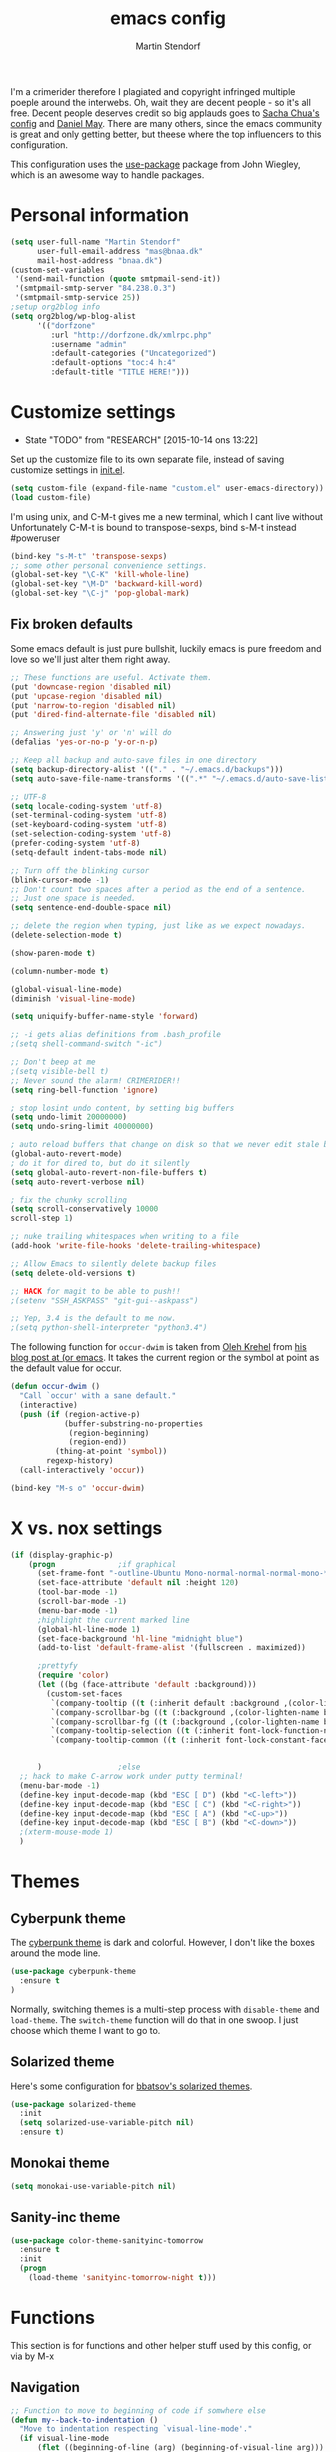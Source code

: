 #+TITLE: emacs config
#+AUTHOR: Martin Stendorf

I'm a crimerider therefore I plagiated and copyright infringed multiple poeple around the interwebs.
Oh, wait they are decent people - so it's all free.
Decent people deserves credit so big applauds goes to [[https://github.com/sachac/.emacs.d/blob/83d21e473368adb1f63e582a6595450fcd0e787c/Sacha.org][ Sacha Chua's config]] and [[https://github.com/danielmai/.emacs.d/blob/master/config.org][ Daniel May]].
There are many others, since the emacs community is great and only getting better, but theese where the top influencers to this configuration.

This configuration uses the [[https://github.com/jwiegley/use-package][use-package]] package from John Wiegley, which is
an awesome way to handle packages.


* Personal information

#+BEGIN_SRC emacs-lisp
(setq user-full-name "Martin Stendorf"
      user-full-email-address "mas@bnaa.dk"
      mail-host-address "bnaa.dk")
(custom-set-variables
 '(send-mail-function (quote smtpmail-send-it))
 '(smtpmail-smtp-server "84.238.0.3")
 '(smtpmail-smtp-service 25))
;setup org2blog info
(setq org2blog/wp-blog-alist
      '(("dorfzone"
         :url "http://dorfzone.dk/xmlrpc.php"
         :username "admin"
         :default-categories ("Uncategorized")
         :default-options "toc:4 h:4"
         :default-title "TITLE HERE!")))
#+END_SRC

* Customize settings
  - State "TODO"       from "RESEARCH"   [2015-10-14 ons 13:22]
Set up the customize file to its own separate file, instead of saving
customize settings in [[file:init.el][init.el]].

#+begin_src emacs-lisp
(setq custom-file (expand-file-name "custom.el" user-emacs-directory))
(load custom-file)
#+end_src

I'm using unix, and C-M-t gives me a new terminal, which I cant live without
Unfortunately C-M-t is bound to transpose-sexps, bind s-M-t instead
#poweruser
#+BEGIN_SRC emacs-lisp
(bind-key "s-M-t" 'transpose-sexps)
;; some other personal convenience settings.
(global-set-key "\C-K" 'kill-whole-line)
(global-set-key "\M-D" 'backward-kill-word)
(global-set-key "\C-j" 'pop-global-mark)

#+END_SRC
** Fix broken defaults
Some emacs default is just pure bullshit, luckily emacs is pure freedom and love
so we'll just alter them right away.
#+BEGIN_SRC emacs-lisp
;; These functions are useful. Activate them.
(put 'downcase-region 'disabled nil)
(put 'upcase-region 'disabled nil)
(put 'narrow-to-region 'disabled nil)
(put 'dired-find-alternate-file 'disabled nil)

;; Answering just 'y' or 'n' will do
(defalias 'yes-or-no-p 'y-or-n-p)

;; Keep all backup and auto-save files in one directory
(setq backup-directory-alist '(("." . "~/.emacs.d/backups")))
(setq auto-save-file-name-transforms '((".*" "~/.emacs.d/auto-save-list/" t)))

;; UTF-8
(setq locale-coding-system 'utf-8)
(set-terminal-coding-system 'utf-8)
(set-keyboard-coding-system 'utf-8)
(set-selection-coding-system 'utf-8)
(prefer-coding-system 'utf-8)
(setq-default indent-tabs-mode nil)

;; Turn off the blinking cursor
(blink-cursor-mode -1)
;; Don't count two spaces after a period as the end of a sentence.
;; Just one space is needed.
(setq sentence-end-double-space nil)

;; delete the region when typing, just like as we expect nowadays.
(delete-selection-mode t)

(show-paren-mode t)

(column-number-mode t)

(global-visual-line-mode)
(diminish 'visual-line-mode)

(setq uniquify-buffer-name-style 'forward)

;; -i gets alias definitions from .bash_profile
;(setq shell-command-switch "-ic")

;; Don't beep at me
;(setq visible-bell t)
;; Never sound the alarm! CRIMERIDER!!
(setq ring-bell-function 'ignore)

; stop losint undo content, by setting big buffers
(setq undo-limit 20000000)
(setq undo-sring-limit 40000000)

; auto reload buffers that change on disk so that we never edit stale buffers
(global-auto-revert-mode)
; do it for dired to, but do it silently
(setq global-auto-revert-non-file-buffers t)
(setq auto-revert-verbose nil)

; fix the chunky scrolling
(setq scroll-conservatively 10000
scroll-step 1)

;; nuke trailing whitespaces when writing to a file
(add-hook 'write-file-hooks 'delete-trailing-whitespace)

;; Allow Emacs to silently delete backup files
(setq delete-old-versions t)

;; HACK for magit to be able to push!!
;(setenv "SSH_ASKPASS" "git-gui--askpass")

;; Yep, 3.4 is the default to me now.
;(setq python-shell-interpreter "python3.4")
#+END_SRC

The following function for ~occur-dwim~ is taken from [[https://github.com/abo-abo][Oleh Krehel]] from
[[http://oremacs.com/2015/01/26/occur-dwim/][his blog post at (or emacs]]. It takes the current region or the symbol
at point as the default value for occur.
#+BEGIN_SRC emacs-lisp
(defun occur-dwim ()
  "Call `occur' with a sane default."
  (interactive)
  (push (if (region-active-p)
            (buffer-substring-no-properties
             (region-beginning)
             (region-end))
          (thing-at-point 'symbol))
        regexp-history)
  (call-interactively 'occur))

(bind-key "M-s o" 'occur-dwim)
#+END_SRC

* X vs. nox settings
#+BEGIN_SRC emacs-lisp
(if (display-graphic-p)
    (progn				;if graphical
      (set-frame-font "-outline-Ubuntu Mono-normal-normal-normal-mono-*-*-*-*-c-*-iso8859-1")
      (set-face-attribute 'default nil :height 120)
      (tool-bar-mode -1)
      (scroll-bar-mode -1)
      (menu-bar-mode -1)
      ;highlight the current marked line
      (global-hl-line-mode 1)
      (set-face-background 'hl-line "midnight blue")
      (add-to-list 'default-frame-alist '(fullscreen . maximized))

      ;prettyfy
      (require 'color)
      (let ((bg (face-attribute 'default :background)))
        (custom-set-faces
         `(company-tooltip ((t (:inherit default :background ,(color-lighten-name bg 2)))))
         `(company-scrollbar-bg ((t (:background ,(color-lighten-name bg 10)))))
         `(company-scrollbar-fg ((t (:background ,(color-lighten-name bg 5)))))
         `(company-tooltip-selection ((t (:inherit font-lock-function-name-face))))
         `(company-tooltip-common ((t (:inherit font-lock-constant-face))))))


      )					;else
  ;; hack to make C-arrow work under putty terminal!
  (menu-bar-mode -1)
  (define-key input-decode-map (kbd "ESC [ D") (kbd "<C-left>"))
  (define-key input-decode-map (kbd "ESC [ C") (kbd "<C-right>"))
  (define-key input-decode-map (kbd "ESC [ A") (kbd "<C-up>"))
  (define-key input-decode-map (kbd "ESC [ B") (kbd "<C-down>"))
  ;(xterm-mouse-mode 1)
  )

#+END_SRC
* Themes
** Cyberpunk theme

The [[https://github.com/n3mo/cyberpunk-theme.el][cyberpunk theme]] is dark and colorful. However, I don't like the
boxes around the mode line.

#+begin_src emacs-lisp
(use-package cyberpunk-theme
  :ensure t
)
#+end_src

Normally, switching themes is a multi-step process with ~disable-theme~ and ~load-theme~. The
~switch-theme~ function will do that in one swoop. I just choose which
theme I want to go to.

** Solarized theme

Here's some configuration for [[https://github.com/bbatsov/solarized-emacs/][bbatsov's solarized themes]].

#+begin_src emacs-lisp
(use-package solarized-theme
  :init
  (setq solarized-use-variable-pitch nil)
  :ensure t)
#+end_src

** Monokai theme

#+begin_src emacs-lisp
(setq monokai-use-variable-pitch nil)
#+end_src
** Sanity-inc theme

#+begin_src emacs-lisp
(use-package color-theme-sanityinc-tomorrow
  :ensure t
  :init
  (progn
    (load-theme 'sanityinc-tomorrow-night t)))
#+end_src
* Functions
This section is for functions and other helper stuff used by this config, or via by M-x
** Navigation

#+BEGIN_SRC emacs-lisp
;; Function to move to beginning of code if somwhere else
(defun my--back-to-indentation ()
  "Move to indentation respecting `visual-line-mode'."
  (if visual-line-mode
      (flet ((beginning-of-line (arg) (beginning-of-visual-line arg)))
        (back-to-indentation))
    (back-to-indentation)))

;; funcition to move to beginning of line if at beginning of code
(defun my--move-beginning-of-line (&optional arg)
  "Move to beginning of line respecting `visual-line-mode'."
  (if visual-line-mode
      (beginning-of-visual-line arg)
    (move-beginning-of-line arg)))

;; function implementing above written functions so this can be bound to C-a for easy moving around.
(defun my-back-to-indentation-or-beginning (&optional arg)
  "Jump back to indentation of the current line.  If already
there, jump to the beginning of current line.  If visual mode is
enabled, move according to the visual lines."
  (interactive "p")
  (cond
   ((and (functionp 'org-table-p)
         (org-table-p))
    (let ((eob (save-excursion
                 (re-search-backward "|")
                 (forward-char 1)
                 (skip-chars-forward " ")
                 (point))))
      (if (= (point) eob)
          (org-beginning-of-line)
        (goto-char eob))))
   ((eq major-mode 'dired-mode)
    (if (= (point) (save-excursion
                     (dired-move-to-filename)
                     (point)))
        (progn
          (move-beginning-of-line 1)
          (skip-syntax-forward " "))
      (dired-move-to-filename)))
   ((eq major-mode 'org-mode)
    (org-beginning-of-line))
   (t
    (if (or (/= arg 1)
            (= (point) (save-excursion
                         (my--back-to-indentation)
                         (point))))
        (progn
          (my--move-beginning-of-line arg)
          (when (/= arg 1)
            (my--back-to-indentation)))
      (my--back-to-indentation)))))

;; Company mode indent or autocomplete function
; snippet i pulled and edited from emacs wiki as i  remember.. sry
(defun indent-or-expand (arg)
  "Either indent according to mode, or expand the word preceding
point."
  (interactive "*P")
  (if (and
       (or (bobp) (= ?w (char-syntax (char-before))))
       (or (eobp) (not (= ?w (char-syntax (char-after))))))
      (company-complete)
    (indent-according-to-mode)))

(bind-key "C-a" 'my-back-to-indentation-or-beginning)
#+END_SRC

** Convenient theme functions

#+begin_src emacs-lisp
(defun switch-theme (theme)
  "Disables any currently active themes and loads THEME."
  ;; This interactive call is taken from `load-theme'
  (interactive
   (list
    (intern (completing-read "Load custom theme: "
                             (mapc 'symbol-name
                                   (custom-available-themes))))))
  (let ((enabled-themes custom-enabled-themes))
    (mapc #'disable-theme custom-enabled-themes)
    (load-theme theme t)))

(defun disable-active-themes ()
  "Disables any currently active themes listed in `custom-enabled-themes'."
  (interactive)
  (mapc #'disable-theme custom-enabled-themes))

(bind-key "s-<f12>" 'switch-theme)
(bind-key "s-<f11>" 'disable-active-themes)
#+end_src

* List buffers

ibuffer is the improved version of list-buffers.

#+begin_src emacs-lisp
;; make ibuffer the default buffer lister.
(defalias 'list-buffers 'ibuffer)
#+end_src

* Recent files
Let's you find recently opened files easily.
Fantastic when working on large projects, og with emacs daemon running.
#+begin_src emacs-lisp
(use-package recentf
  :commands ido-recentf-open
  :init
  (progn
    (recentf-mode t)
    (setq recentf-max-saved-items 200)

    (defun ido-recentf-open ()
      "Use `ido-completing-read' to \\[find-file] a recent file"
      (interactive)
      (if (find-file (ido-completing-read "Find recent file: " recentf-list))
          (message "Opening file...")
        (message "Aborting")))

    (bind-key "C-x C-r" 'ido-recentf-open)))
#+end_src

* Org mode

Truly the way to [[http://orgmode.org/][live life in plain text]].
Mainly used for notetaking
Slowly progressing to using it for planning with agenda and capture.
It goes without saying that I also use it to manage my Emacs config.

** Org activation bindings

Set up some global key bindings that integrate with Org Mode features.

#+begin_src emacs-lisp
(bind-key "C-c l" 'org-store-link)
(bind-key "C-c c" 'org-capture)
(bind-key "C-c a" 'org-agenda)
(bind-key "C-c b" 'org-iswitchb)
#+end_src

*** Org agenda

Learned about [[https://github.com/sachac/.emacs.d/blob/83d21e473368adb1f63e582a6595450fcd0e787c/Sacha.org#org-agenda][this =delq= and =mapcar= trick from Sacha Chua's config]].

#+begin_src emacs-lisp
(setq org-agenda-files
      (delq nil
            (mapcar (lambda (x) (and (file-exists-p x) x))
                    '("~/.emacs.d/org/Agenda"))))
#+end_src

*** Org capture

#+begin_src emacs-lisp
(setq org-default-notes-file "~/.emacs.d/org/notes.org")
#+end_src

** Org setup

Speed commands are a nice and quick way to perform certain actions
while at the beginning of a heading. It's not activated by default.

See the doc for speed keys by checking out [[elisp:(info%20"(org)%20speed%20keys")][the documentation for
speed keys in Org mode]].

#+begin_src emacs-lisp
(setq org-use-speed-commands t)
#+end_src

#+begin_src emacs-lisp
(setq org-image-actual-width 550)
#+end_src

** Org customizations
#+BEGIN_SRC emacs-lisp
;; archiving for old TODO items
(setq org-archive-location "~/.emacs.d/org/archive.org::* From %s")
;; org-mode capture templates: maybe org-mode need it's own file?
(setq org-capture-templates
      '(("t" "Todo" entry (file+headline "~/.emacs.d/org/plan.org" "Tasks")
             "* TODO %?\n  %i\n  %a")
        ("j" "Journal" entry (file+datetree "~/.emacs.d/org/journal.org")
             "* Event: %?\n\n  %i\n\n  From: %a")))
;; Alter TODO states for more trackabillity.
(setq org-todo-keywords
      (quote ((sequence "TODO(t)" "RESEARCH(r@/!)" "ACTIVE(a)" "|" "DONE(d)" "DELEGATED(e@/!)")
              (sequence "WAITING(w@/!)" "HOLD(h@/!)" "|" "CANCELLED(c@/!)" "PHONE" "MEETING"))))

;; Select states fast by C-c C-t KEY
(setq org-use-fast-todo-selection t)

(setq org-todo-keyword-faces
      (quote (("TODO" :foreground "red" :weight bold)
              ("ACTIVE" :foreground "light blue" :weight bold)
              ("DONE" :foreground "forest green" :weight bold)
	      ("DELEGATED" :foreground "green" :weight bold)
              ("WAITING" :foreground "orange" :weight bold)
              ("HOLD" :foreground "brown" :weight bold)
              ("CANCELLED" :foreground "light grey" :weight bold)
              ("MEETING" :foreground "yellow" :weight bold)
              ("PHONE" :foreground "yellow" :weight bold))))
;try to color literal code blocks
(setq org-src-fontify-natively t)

#+END_SRC
** Org tags

The default value is -77, which is weird for smaller width windows.
I'd rather have the tags align horizontally with the header. 45 is a
good column number to do that.

#+begin_src emacs-lisp
(setq org-tags-column 45)
#+end_src

** Org babel languages

#+begin_src emacs-lisp
(org-babel-do-load-languages
 'org-babel-load-languages
 '((python . t)
   (C . t)
   (calc . t)
   (latex . t)
   (java . t)
   (ruby . t)
;   (scheme . t)
   (sh . t)
;   (sqlite . t)
   (js . t)))

(defun my-org-confirm-babel-evaluate (lang body)
  "Do not confirm evaluation for these languages."
  (not (or (string= lang "C")
           (string= lang "java")
           (string= lang "python")
           (string= lang "emacs-lisp"))))
(setq org-confirm-babel-evaluate 'my-org-confirm-babel-evaluate)
#+end_src

** Org babel/source blocks

I like to have source blocks properly syntax highlighted and with the
editing popup window staying within the same window so all the windows
don't jump around. Also, having the top and bottom trailing lines in
the block is a waste of space, so we can remove them.

I noticed that fontification doesn't work with markdown mode when the
block is indented after editing it in the org src buffer---the leading
#s for headers don't get fontified properly because they appear as Org
comments. Setting ~org-src-preserve-indentation~ makes things
consistent as it doesn't pad source blocks with leading spaces.

#+begin_src emacs-lisp
(setq org-src-fontify-natively t
      org-src-window-setup 'current-window
      org-src-strip-leading-and-trailing-blank-lines t
      org-src-preserve-indentation t
      org-src-tab-acts-natively t)
#+end_src

** Org exporting
*** Pandoc exporter

Pandoc converts between a huge number of different file formats.

#+begin_src emacs-lisp
; (use-package ox-pandoc
;   :no-require t
;   :ensure t)
#+end_src

* Tramp

#+begin_src emacs-lisp :tangle no
(use-package tramp)
#+end_src

* erc
I use emacs for most of my day to day irc usage.
So i alter a bit of default to make it useable.
#+BEGIN_SRC emacs-lisp
(setq erc-server "irc.freenode.net"
      erc-port 6667
      erc-nick "Dorfen"
      erc-user-full-name "Dorfen"
      erc-email-userid "mstendorf@gmail.com")
;; check channels
(erc-track-mode t)
(setq erc-track-exclude-types '("JOIN" "NICK" "PART" "QUIT" "MODE"
                                 "324" "329" "332" "333" "353" "477"))
;; don't show any of this
(setq erc-hide-list '("JOIN" "PART" "QUIT" "NICK"))

;; auto join activated
(erc-autojoin-mode t)
;; join channels in theese lists
(setq erc-autojoin-channels-alist
      '(("freenode.net"
;	 ;; hacking,security & networks related
;	 "#justhackingthings"
;	 "#hacking"
;	 "##re"
;	 "#metasploit"
;	 "#reddit-sysadmin"
;	 "##hackers"
;	 "#wireshark"
;	 "#vulnhub"
;	 "#openstack-security"
;	 "#howtohack"
;	 "#hackhouse"
;	 "#2701"
;	 "##whitehat"
;	 "#nodesecurity"
;	 "#MITMf"
;	 "#sqlmap"
;	 "##hackaday"
;	 "#r_netsec"
;	 "#hacker.org"
;	 "#defcon"
;	 "#livectf"
;	 "##crypto"
;	 "#65kHacking"
;	 "#pro-verflow"
;	 "#DataHoarder"
;	 "##systemadmins"
;	 "#networking"
;	 "##networking"
;	 "#snort"
;	 "#cyberpunk"
;	 "#dns"
;	 "#gnu"
;
;
;	 ;; programming
;	 "#postgresql"
;	 "##python-friendly"
;	 "##dreamincode"
;	 "##C++-general"
;	 "#git"
;	 "##c"
;	 "##c++"
;	 "#osdev"
;	 "#python"
;	 "##programming"
;	 "#loldev"
;
;	 ;; editors & tools
	 "#emacs"
;	 "#emacsconf"
	 "#org-mode"
;	 "#vim"
;
;
;	 ;; *nix related
	 "#freebsd"
;	 "#ubuntu-steam"
;	 "#bash"
;	 "##linux"
;	 "#nagios"
;	 "#ubuntu"
;	 "#juniper"
;	 "#android"
;	 "#ubuntu-desktop"
;
;	 ;; danish stuff
	 "#linux.dk"
	 "#ubuntu-dk"
;	 "#osaa"
;	 "#bitcoin-dk"
;
;	 ;; misc stuff
;	 "#startups"
;	 "##politics"
)))

#+END_SRC
* Shell

#+begin_src emacs-lisp
(bind-key "C-x m" 'shell)
(bind-key "C-x M" 'ansi-term)
#+end_src

* Window

Convenient keybindings to - resize windows.

#+begin_src emacs-lisp
(bind-key "s-C-<left>"  'shrink-window-horizontally)
(bind-key "s-C-<right>" 'enlarge-window-horizontally)
(bind-key "s-C-<down>"  'shrink-window)
(bind-key "s-C-<up>"    'enlarge-window)
#+end_src

Convenient bindings to navigate between windows.
#+BEGIN_SRC emacs-lisp
(global-set-key [S-left] 'windmove-left)
(global-set-key [S-right] 'windmove-right)
(global-set-key "\M-o" 'other-window)
#+END_SRC

I almost always use split panes, therefore i made keybindings
to operate on the opposite window(buffer).
eg. M-f finds a file in the current window, holding down shift (M-F),
does the same in the opposite buffer. If buffer doesnt exists, it will create one.
This is the reasoning behind theese bindings.
Greatly inspired by [[http://handmadehero.org][Casey Muratori from handmade hero]], who's doing a fantastic job!
Give him some love and support for what he is giving away to the world for free.

#+BEGIN_SRC emacs-lisp
(global-set-key "\M-f" 'find-file)
(global-set-key "\M-F" 'find-file-other-window)
(global-set-key "\M-b" 'switch-to-buffer)
(global-set-key "\M-B" 'switch-to-buffer-other-window)
(global-set-key "\M-k" 'kill-this-buffer)
#+END_SRC
* Ido

#+begin_src emacs-lisp
(use-package ido
  :init
  (progn
    (setq ido-enable-flex-matching t)
    (setq ido-everywhere t)
    (ido-mode t)
    ;; (use-package ido-ubiquitous
    ;;   :ensure t
    ;;   :init (ido-ubiquitous-mode))
    (use-package ido-vertical-mode
      :ensure t
      :init (ido-vertical-mode 1)
      (setq ido-vertical-define-keys 'C-n-C-p-up-down-left-right)
      ;(setq ido-vertical-define-keys 'C-n-and-C-p-only)
)))
#+end_src

* Whitespace mode

#+begin_src emacs-lisp
(use-package whitespace
  :bind ("s-<f10>" . whitespace-mode))
#+end_src

* ELPA packages

These are the packages that are not built into Emacs.

** Ace Jump Mode

A quick way to jump around text in buffers.

[[http://emacsrocks.com/e10.html][See Emacs Rocks Episode 10 for a screencast.]]

#+begin_src emacs-lisp
(use-package ace-jump-mode
  :ensure t
  :diminish ace-jump-mode
  :commands ace-jump-mode
  :bind ("C-S-s" . ace-jump-mode))
#+end_src

** Android mode

#+begin_src emacs-lisp
; (use-package android-mode
;   :ensure t)
#+end_src

** C-Eldoc
   :PROPERTIES:
   :GitHub:   https://github.com/mooz/c-eldoc
   :END:

This package displays function signatures in the mode line.

#+begin_src emacs-lisp
(use-package c-eldoc
  :commands c-turn-on-eldoc-mode
  :ensure t
  :init (add-hook 'c-mode-hook #'c-turn-on-eldoc-mode))
#+end_src

** lua
#+BEGIN_SRC emacs-lisp
(use-package lua-mode
  :ensure t
  :init (progn
           (defadvice lua-electric-match (around last-command-char-fixup activate)
           (let ((last-command-char last-command-event))
                ad-do-it)))
  :config
  (add-to-list 'auto-mode-alist '("\\.lua$" . lua-mode))
)
#+END_SRC

** Magit

A great interface for git projects. It's much more pleasant to use
than the git interface on the command line. Use an easy keybinding to
access magit.

#+begin_src emacs-lisp
(use-package magit
  :ensure t
  :bind ("C-x g" . magit-status)
  :config
  (define-key magit-status-mode-map (kbd "q") 'magit-quit-session))
#+end_src

*** Fullscreen magit

#+BEGIN_QUOTE
The following code makes magit-status run alone in the frame, and then
restores the old window configuration when you quit out of magit.

No more juggling windows after commiting. It's magit bliss.
#+END_QUOTE
[[http://whattheemacsd.com/setup-magit.el-01.html][Source: Magnar Sveen]]

#+begin_src emacs-lisp
;; full screen magit-status
(defadvice magit-status (around magit-fullscreen activate)
  (window-configuration-to-register :magit-fullscreen)
  ad-do-it
  (delete-other-windows))

(defun magit-quit-session ()
  "Restores the previous window configuration and kills the magit buffer"
  (interactive)
  (kill-buffer)
  (jump-to-register :magit-fullscreen))
#+end_src

** Emacs IPython Notebook
#TODO: Look at this, wtf is this?
#+begin_src emacs-lisp
(use-package ein
  :ensure t)
#+end_src

** Expand region

#+begin_src emacs-lisp
(use-package expand-region
  :ensure t
  :bind ("C-@" . er/expand-region))
#+end_src

** Flycheck

Still need to set up hooks so that flycheck automatically runs in
python mode, etc. js2-mode is already really good for the syntax
checks, so I probably don't need the jshint checks with flycheck for
it.

#+begin_src emacs-lisp
(use-package flycheck
  :ensure t
  :config (setq flycheck-html-tidy-executable "tidy5"))
#+end_src

*** Linter setups

Install the HTML5/CSS/JavaScript linters.

#+begin_src sh
brew tap homebrew/dupes
brew install tidy
npm install -g jshint
npm install -g csslint
#+end_src

** Company
This is a autocompletion framework for emacs
#+BEGIN_SRC emacs-lisp
(use-package company
   :ensure t
   :init (progn
           (add-hook 'after-init-hook 'global-company-mode))
   :config
   (progn
      (setq company-backends (delete 'company-semantic company-backends))
      (use-package company-jedi
          :ensure t)))

#+END_SRC
** Edit With Emacs

THIS IS NOT MINE!
Looks interesting, so im checking it out.

Editing input boxes from Chrome with Emacs. Pretty useful to keep all
significant text-writing on the web within emacs. I typically use this
with posts on Discourse, which has a post editor that overrides normal
Emacs key bindings with other functions. As such, ~markdown-mode~ is
used.

#+begin_src emacs-lisp
(use-package edit-server
  :ensure t
  :config
  (edit-server-start)
  (setq edit-server-default-major-mode 'markdown-mode)
  (setq edit-server-new-frame nil))
#+end_src

** Floobits
still need to check this out at some point.

Using [[https://floobits.com/][Floobits]] for code collaboration.

#+begin_src emacs-lisp :tangle no
(use-package floobits
  :ensure t)
#+end_src

** Macrostep

Macrostep allows you to see what Elisp macros expand to. Learned about
it from the [[https://www.youtube.com/watch?v%3D2TSKxxYEbII][package highlight talk for use-package]].

#+begin_src emacs-lisp
(use-package macrostep
  :ensure t
  :bind ("H-`" . macrostep-expand))
#+end_src

** Markdown mode

#+begin_src emacs-lisp
(use-package markdown-mode
  :ensure t
  :mode (("\\.markdown\\'" . markdown-mode)
         ("\\.md\\'"       . markdown-mode)))
#+end_src

** Multiple cursors

We'll also need to ~(require 'multiple-cusors)~ because of [[https://github.com/magnars/multiple-cursors.el/issues/105][an autoload issue]].

#+begin_src emacs-lisp
(use-package multiple-cursors
  :ensure t
  :init (require 'multiple-cursors)
  :bind (("C-S-c C-S-c" . mc/edit-lines)
         ("C->"         . mc/mark-next-like-this)
         ("C-<"         . mc/mark-previous-like-this)
         ("C-!"         . mc/mark-all-like-this)))
#+end_src

** Perspective
DUNNO WHAT THIS IS
But sound awesome???

Workspaces in Emacs.

#+begin_src emacs-lisp :tangle no
(use-package perspective
  :ensure t
  :config (persp-mode))
#+end_src

** Projectile

#+BEGIN_QUOTE
Project navigation and management library for Emacs.
#+END_QUOTE
http://batsov.com/projectile/


#+begin_src emacs-lisp
(use-package projectile
  :ensure t
  :diminish projectile-mode
  :commands projectile-mode
  :config
  (progn
    (projectile-global-mode t)
    (setq projectile-enable-caching t)
    (use-package ag
      :commands ag
      :ensure t)))
#+end_src

** Python

Integrates with IPython.

#+begin_src emacs-lisp :tangle no
(use-package python-mode
  :ensure t
  :init (progn
          (elpy-enable)))
#+end_src

*** elpy
Elpy helps with completion suggestions through company
#+BEGIN_SRC emacs-lisp
(use-package elpy
   :ensure t
   :init (progn
       (elpy-enable)
       (highlight-indentation-mode -1)
       (autoload 'jedi:setup "jedi" nil t)
       (add-hook 'python-mode-hook 'jedi:setup)
       (setq jedi:setup-keys t)
       (setq jedi:complete-on-dot t)
       ;; remove the highlight indentation mode from elpy
       (setq elpy-modules (delq 'elpy-module-highlight-indentation
                             elpy-modules))))
#+END_SRC
** Restclient

See [[http://emacsrocks.com/e15.html][Emacs Rocks! Episode 15]] to learn how restclient can help out with
testing APIs from within Emacs. The HTTP calls you make in the buffer
aren't constrainted within Emacs; there's the
=restclient-copy-curl-command= to get the equivalent =curl= call
string to keep things portable.

#+begin_src emacs-lisp
(use-package restclient
  :ensure t
  :mode ("\\.restclient\\'" . restclient-mode))
#+end_src

** Smartparens mode

#+begin_src emacs-lisp
(use-package smartparens
  :ensure t
  :diminish smartparens-mode
  :config (progn (require 'smartparens-config)
                 (smartparens-global-mode t)))
#+end_src

*** Smartparens org mode

Set up some pairings for org mode markup. These pairings won't
activate by default; they'll only apply for wrapping regions.

#+begin_src emacs-lisp
(sp-local-pair 'org-mode "~" "~" :actions '(wrap))
(sp-local-pair 'org-mode "/" "/" :actions '(wrap))
(sp-local-pair 'org-mode "*" "*" :actions '(wrap))
#+end_src
** Smartscan

#+BEGIN_QUOTE
Quickly jumps between other symbols found at point in Emacs.
#+END_QUOTE
http://www.masteringemacs.org/article/smart-scan-jump-symbols-buffer


#+begin_src emacs-lisp
(use-package smartscan
  :ensure t
  :config (global-smartscan-mode 1)
  :bind (("s-n" . smartscan-symbol-go-forward)
         ("s-p" . smartscan-symbol-go-backward)))
#+end_src

** Skewer mode

Live coding for HTML/CSS/JavaScript.

#+begin_src emacs-lisp
(use-package skewer-mode
  :commands skewer-mode
  :ensure t
  :config (skewer-setup))
#+end_src

** Smoothscrolling

This makes it so ~C-n~-ing and ~C-p~-ing won't make the buffer jump
around so much.

#+begin_src emacs-lisp
(use-package smooth-scrolling
  :ensure t)
#+end_src

** Visual-regexp
This is just pure love when searching or refactoring.

#+begin_src emacs-lisp
(use-package visual-regexp
  :ensure t
  :init
  (use-package visual-regexp-steroids :ensure t)
  :bind (("C-c r" . vr/replace)
         ("C-c q" . vr/query-replace)
         ("C-c m" . vr/mc-mark) ; Need multiple cursors
         ("C-M-r" . vr/isearch-backward)
         ("C-M-s" . vr/isearch-forward)))
#+end_src

** Webmode

#+begin_src emacs-lisp :tangle no
(use-package web-mode
  :ensure t
  :init ((add-to-list 'auto-mode-alist '("\\.php$" . web-mode))
         (add-to-list 'auto-mode-alist '("\\.inc$" . web-mode)
         (add-to-list 'auto-mode-alist '("\\.js$" . web-mode)
         (add-to-list 'auto-mode-alist '("\\.html$" . web-mode))))))
#+end_src

** Yasnippet

Yeah, snippets! I start with snippets from [[https://github.com/AndreaCrotti/yasnippet-snippets][Andrea Crotti's collection]]
and have also modified them and added my own.

It takes a few seconds to load and I don't need them immediately when
Emacs starts up, so we can defer loading yasnippet until there's some
idle time.

#+begin_src emacs-lisp
(use-package yasnippet
  :ensure t
  :diminish yas-minor-mode
  :config
  (setq yas-snippet-dirs (concat user-emacs-directory "snippets"))
  (yas-global-mode))
#+end_src

** Emmet

According to [[http://emmet.io/][their website]], "Emmet — the essential toolkit for web-developers."

#+begin_src emacs-lisp
(use-package emmet-mode
  :ensure t
  :commands emmet-mode
  :config
  (add-hook 'html-mode-hook 'emmet-mode)
  (add-hook 'css-mode-hook 'emmet-mode))
#+end_src

** Zoom-frm

=zoom-frm= is a nice package that allows you to resize the text of
entire Emacs frames (this includes text in the buffer, mode line, and
minibuffer). The =zoom-in/out= command acts similar to the
=text-scale-adjust= command---you can chain zooming in, out, or
resetting to the default size once the command has been initially
called.

Changing the =frame-zoom-font-difference= essentially enables a
"presentation mode" when calling =toggle-zoom-frame=.

#+begin_src emacs-lisp
(use-package zoom-frm
  :ensure t
  :bind (("C-M-=" . zoom-in/out)
         ("H-z"   . toggle-zoom-frame))
  :config
  (setq frame-zoom-font-difference 10))
#+end_src

** Scratch

Convenient package to create =*scratch*= buffers that are based on the
current buffer's major mode. This is more convienent than manually
creating a buffer to do some scratch work or reusing the initial
=*scratch*= buffer.

#+begin_src emacs-lisp
(use-package scratch
  :ensure t)
#+end_src

** org2blog
#+BEGIN_SRC emacs-lisp
(use-package org2blog
  :ensure t
;  :init ((setq load-path (cons "~/.emacs.d/org2blog/" load-path)))
  :bind (("C-c p" . org2blog/wp-post-buffer-and-publish)
         ("C-x C-f" . org2blog/wp-new-entry)))


#+END_SRC

** Docview keybindings

#+begin_src emacs-lisp
(use-package doc-view
  :config
  (define-key doc-view-mode-map (kbd "<right>") 'doc-view-next-page)
  (define-key doc-view-mode-map (kbd "<left>") 'doc-view-previous-page))
#+end_src

** powerline
#+BEGIN_SRC emacs-lisp
(use-package powerline
   :ensure t
   :config
   (powerline-default-theme)
   (setq powerline-arrow-shape 'curve)
)


#+END_SRC
* Programming
I don't like the default way emacs handles tab when programming, as i used an IDE once...
And I also like to indent automagically when pressing enter.
#+BEGIN_SRC emacs-lisp
(defun my-tab-fix ()
  (local-set-key "\t" 'indent-or-expand))

(add-hook 'c-mode-hook 'my-tab-fix)
(add-hook 'c++-mode-hook 'my-tab-fix)
(add-hook 'sh-mode-hook 'my-tab-fix)
(add-hook 'emacs-lisp-mode-hook 'my-tab-fix)
(add-hook 'web-mode-hook 'my-tab-fix)
(add-hook 'python-mode-hook 'my-tab-fix)

;; define new line and indent for programming modes
(define-key c-mode-base-map (kbd "RET") 'newline-and-indent)
(define-key emacs-lisp-mode-map (kbd "RET") 'newline-and-indent)
(define-key python-mode-map (kbd "RET") 'newline-and-indent)

;; CLEAN UP NEEDED HERE!!!!
(c-set-offset 'template-args-cont 4 nil)
;;;Setting C/C++ syntax
;; Coding style
(setq c-default-style "stroustrup")
;reflow comment, fix long lines. split to multi etc
(define-key c-mode-base-map "\e." 'c-fill-paragraph)
;jump to funtion by name -> tab completion helps here
(define-key c-mode-base-map "\ej" 'imenu)
;; Proper indent in hpp files inline code:
(c-set-offset 'inline-open 0)

#+END_SRC
